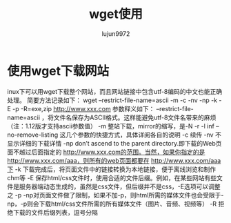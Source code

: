 #+TITLE: wget使用
#+AUTHOR: lujun9972
#+OPTIONS: ^:{}

* 使用wget下载网站
inux下可以用wget下载整个网站，而且网站链接中包含utf-8编码的中文也能正确处理。
简要方法记录如下：
wget --restrict-file-name=ascii -m -c -nv -np -k -E -p -R=exe,zip http://www.xxx.com
参数释义如下：
--restrict-file-name=ascii ，将文件名保存为ASCII格式。这样能避免utf-8文件名带来的麻烦（注：1.12版才支持ascii参数值）
-m 整站下载，mirror的缩写，是-N -r -l inf --no-remove-listing 这几个参数的快捷方式，具体详阅各自的说明
-c 续传
-nv 不显示详细的下载详情
-np don’t ascend to the parent directory.即下载的Web页面不越过后面指定的 http://www.xxx.com的范围。当然，如果你指定的是 http://www.xxx.com/aaa，则所有的web页面都要在 http://www.xxx.com/aaa下
-k 下载完成后，将页面文件中的链接转换为本地链接，便于离线浏览和制作chm等
-E 保存html/css文件时，使用合适的文件后缀。例如，在某些网站有些文件是服务器端动态生成的，虽然是css文件，但后缀并不是css，-E选项可以调整之
-p -np对页面文件做了限制，如果不加-p，则html所需的媒体文件也会受限于-np，-p则会下载html/css文件所需的所有媒体文件（图片、音频、视频等）
-R 拒绝下载的文件后缀列表，逗号分隔
